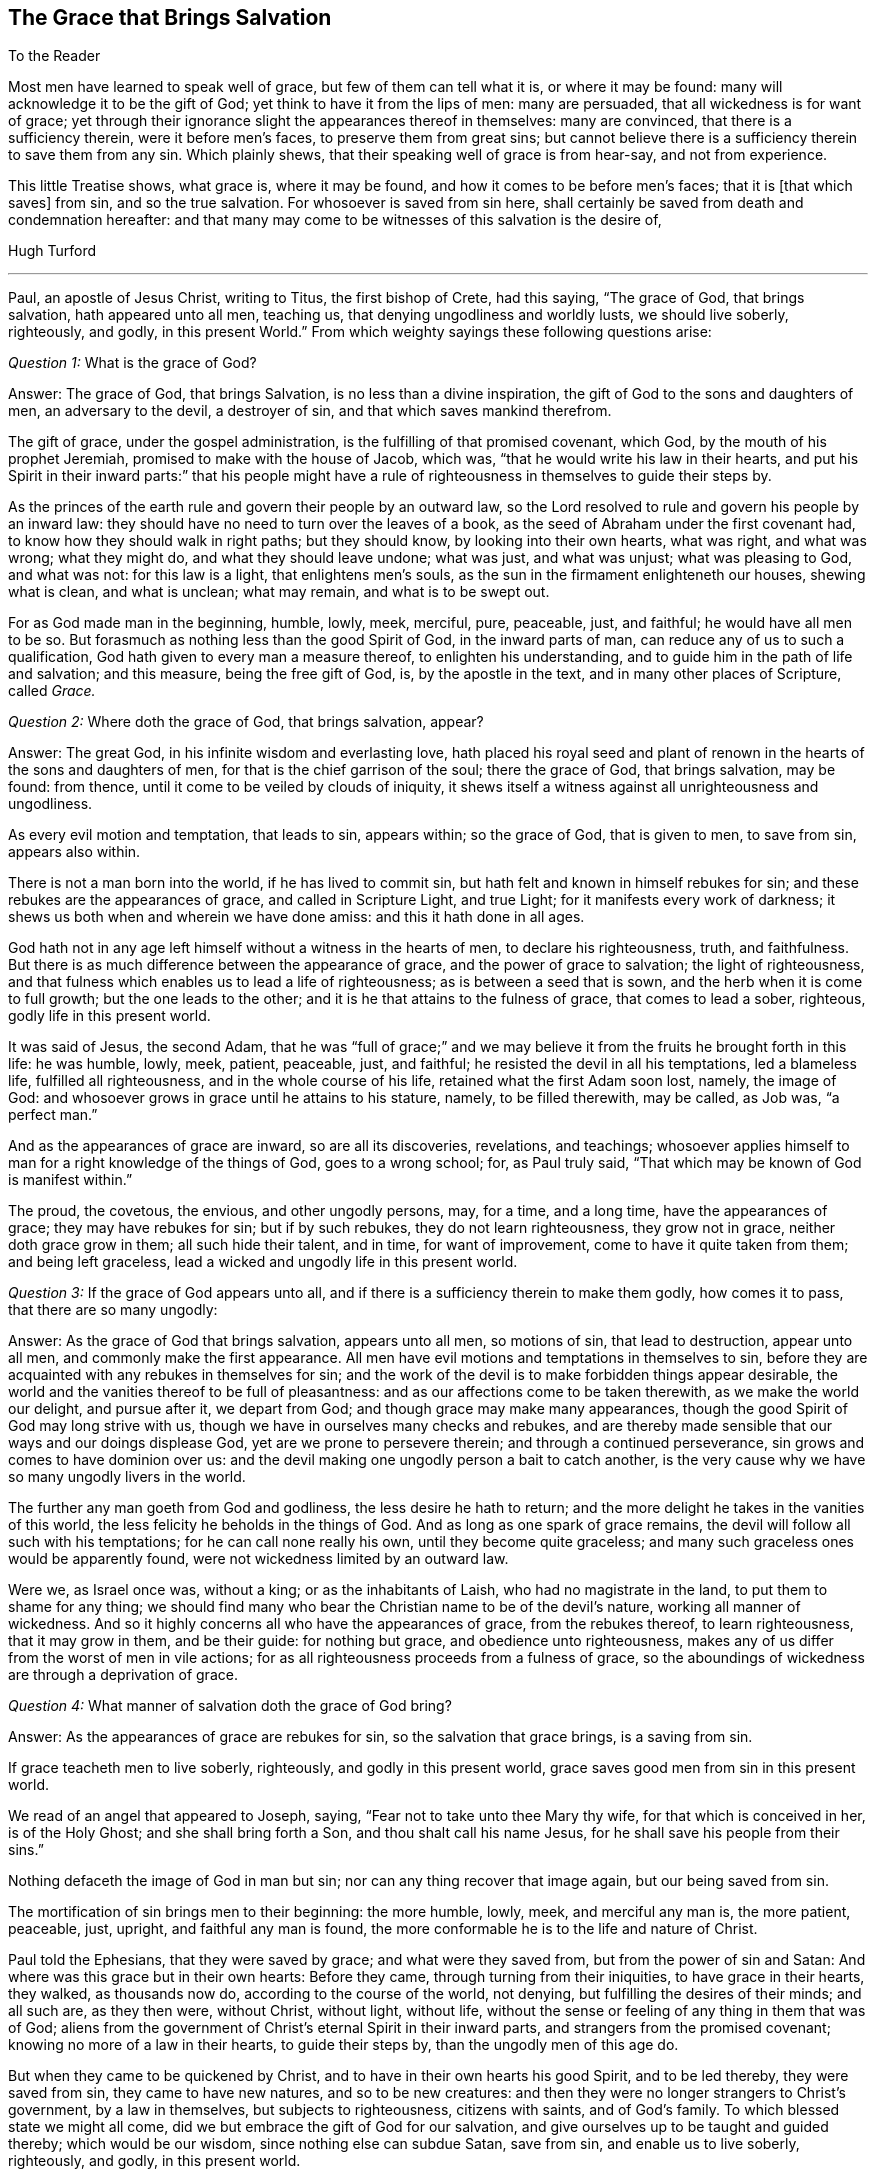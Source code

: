 == The Grace that Brings Salvation

[.salutation]
To the Reader

Most men have learned to speak well of grace, but few of them can tell what it is,
or where it may be found: many will acknowledge it to be the gift of God;
yet think to have it from the lips of men: many are persuaded,
that all wickedness is for want of grace;
yet through their ignorance slight the appearances thereof in themselves:
many are convinced, that there is a sufficiency therein, were it before men`'s faces,
to preserve them from great sins;
but cannot believe there is a sufficiency therein to save them from any sin.
Which plainly shews, that their speaking well of grace is from hear-say,
and not from experience.

This little Treatise shows, what grace is, where it may be found,
and how it comes to be before men`'s faces; that it is +++[+++that which saves]
from sin, and so the true salvation.
For whosoever is saved from sin here,
shall certainly be saved from death and condemnation hereafter:
and that many may come to be witnesses of this salvation is the desire of,

[.signed-section-signature]
Hugh Turford

[.asterism]
'''

Paul, an apostle of Jesus Christ, writing to Titus, the first bishop of Crete,
had this saying, "`The grace of God, that brings salvation, hath appeared unto all men,
teaching us, that denying ungodliness and worldly lusts, we should live soberly,
righteously, and godly, in this present World.`"
From which weighty sayings these following questions arise:

[.discourse-part]
_Question 1:_ What is the grace of God?

[.discourse-part]
Answer: The grace of God, that brings Salvation, is no less than a divine inspiration,
the gift of God to the sons and daughters of men, an adversary to the devil,
a destroyer of sin, and that which saves mankind therefrom.

The gift of grace, under the gospel administration,
is the fulfilling of that promised covenant, which God,
by the mouth of his prophet Jeremiah, promised to make with the house of Jacob,
which was, "`that he would write his law in their hearts,
and put his Spirit in their inward parts:`" that his people might have
a rule of righteousness in themselves to guide their steps by.

As the princes of the earth rule and govern their people by an outward law,
so the Lord resolved to rule and govern his people by an inward law:
they should have no need to turn over the leaves of a book,
as the seed of Abraham under the first covenant had,
to know how they should walk in right paths; but they should know,
by looking into their own hearts, what was right, and what was wrong; what they might do,
and what they should leave undone; what was just, and what was unjust;
what was pleasing to God, and what was not: for this law is a light,
that enlightens men`'s souls, as the sun in the firmament enlighteneth our houses,
shewing what is clean, and what is unclean; what may remain,
and what is to be swept out.

For as God made man in the beginning, humble, lowly, meek, merciful, pure, peaceable,
just, and faithful; he would have all men to be so.
But forasmuch as nothing less than the good Spirit of God, in the inward parts of man,
can reduce any of us to such a qualification,
God hath given to every man a measure thereof, to enlighten his understanding,
and to guide him in the path of life and salvation; and this measure,
being the free gift of God, is, by the apostle in the text,
and in many other places of Scripture, called _Grace._

[.discourse-part]
_Question 2:_ Where doth the grace of God, that brings salvation, appear?

[.discourse-part]
Answer: The great God, in his infinite wisdom and everlasting love,
hath placed his royal seed and plant of renown in
the hearts of the sons and daughters of men,
for that is the chief garrison of the soul; there the grace of God,
that brings salvation, may be found: from thence,
until it come to be veiled by clouds of iniquity,
it shews itself a witness against all unrighteousness and ungodliness.

As every evil motion and temptation, that leads to sin, appears within;
so the grace of God, that is given to men, to save from sin, appears also within.

There is not a man born into the world, if he has lived to commit sin,
but hath felt and known in himself rebukes for sin;
and these rebukes are the appearances of grace, and called in Scripture Light,
and true Light; for it manifests every work of darkness;
it shews us both when and wherein we have done amiss: and this it hath done in all ages.

God hath not in any age left himself without a witness in the hearts of men,
to declare his righteousness, truth, and faithfulness.
But there is as much difference between the appearance of grace,
and the power of grace to salvation; the light of righteousness,
and that fulness which enables us to lead a life of righteousness;
as is between a seed that is sown, and the herb when it is come to full growth;
but the one leads to the other; and it is he that attains to the fulness of grace,
that comes to lead a sober, righteous, godly life in this present world.

It was said of Jesus, the second Adam,
that he was "`full of grace;`" and we may believe
it from the fruits he brought forth in this life:
he was humble, lowly, meek, patient, peaceable, just, and faithful;
he resisted the devil in all his temptations, led a blameless life,
fulfilled all righteousness, and in the whole course of his life,
retained what the first Adam soon lost, namely, the image of God:
and whosoever grows in grace until he attains to his stature, namely,
to be filled therewith, may be called, as Job was, "`a perfect man.`"

And as the appearances of grace are inward, so are all its discoveries, revelations,
and teachings;
whosoever applies himself to man for a right knowledge of the things of God,
goes to a wrong school; for, as Paul truly said,
"`That which may be known of God is manifest within.`"

The proud, the covetous, the envious, and other ungodly persons, may, for a time,
and a long time, have the appearances of grace; they may have rebukes for sin;
but if by such rebukes, they do not learn righteousness, they grow not in grace,
neither doth grace grow in them; all such hide their talent, and in time,
for want of improvement, come to have it quite taken from them; and being left graceless,
lead a wicked and ungodly life in this present world.

[.discourse-part]
_Question 3:_ If the grace of God appears unto all,
and if there is a sufficiency therein to make them godly, how comes it to pass,
that there are so many ungodly:

[.discourse-part]
Answer: As the grace of God that brings salvation, appears unto all men,
so motions of sin, that lead to destruction, appear unto all men,
and commonly make the first appearance.
All men have evil motions and temptations in themselves to sin,
before they are acquainted with any rebukes in themselves for sin;
and the work of the devil is to make forbidden things appear desirable,
the world and the vanities thereof to be full of pleasantness:
and as our affections come to be taken therewith, as we make the world our delight,
and pursue after it, we depart from God; and though grace may make many appearances,
though the good Spirit of God may long strive with us,
though we have in ourselves many checks and rebukes,
and are thereby made sensible that our ways and our doings displease God,
yet are we prone to persevere therein; and through a continued perseverance,
sin grows and comes to have dominion over us:
and the devil making one ungodly person a bait to catch another,
is the very cause why we have so many ungodly livers in the world.

The further any man goeth from God and godliness, the less desire he hath to return;
and the more delight he takes in the vanities of this world,
the less felicity he beholds in the things of God.
And as long as one spark of grace remains,
the devil will follow all such with his temptations; for he can call none really his own,
until they become quite graceless;
and many such graceless ones would be apparently found,
were not wickedness limited by an outward law.

Were we, as Israel once was, without a king; or as the inhabitants of Laish,
who had no magistrate in the land, to put them to shame for any thing;
we should find many who bear the Christian name to be of the devil`'s nature,
working all manner of wickedness.
And so it highly concerns all who have the appearances of grace,
from the rebukes thereof, to learn righteousness, that it may grow in them,
and be their guide: for nothing but grace, and obedience unto righteousness,
makes any of us differ from the worst of men in vile actions;
for as all righteousness proceeds from a fulness of grace,
so the aboundings of wickedness are through a deprivation of grace.

[.discourse-part]
_Question 4:_ What manner of salvation doth the grace of God bring?

[.discourse-part]
Answer: As the appearances of grace are rebukes for sin,
so the salvation that grace brings, is a saving from sin.

If grace teacheth men to live soberly, righteously, and godly in this present world,
grace saves good men from sin in this present world.

We read of an angel that appeared to Joseph, saying,
"`Fear not to take unto thee Mary thy wife, for that which is conceived in her,
is of the Holy Ghost; and she shall bring forth a Son,
and thou shalt call his name Jesus, for he shall save his people from their sins.`"

Nothing defaceth the image of God in man but sin;
nor can any thing recover that image again, but our being saved from sin.

The mortification of sin brings men to their beginning: the more humble, lowly, meek,
and merciful any man is, the more patient, peaceable, just, upright,
and faithful any man is found,
the more conformable he is to the life and nature of Christ.

Paul told the Ephesians, that they were saved by grace; and what were they saved from,
but from the power of sin and Satan: And where was this grace but in their own hearts:
Before they came, through turning from their iniquities, to have grace in their hearts,
they walked, as thousands now do, according to the course of the world, not denying,
but fulfilling the desires of their minds; and all such are, as they then were,
without Christ, without light, without life,
without the sense or feeling of any thing in them that was of God;
aliens from the government of Christ`'s eternal Spirit in their inward parts,
and strangers from the promised covenant; knowing no more of a law in their hearts,
to guide their steps by, than the ungodly men of this age do.

But when they came to be quickened by Christ,
and to have in their own hearts his good Spirit, and to be led thereby,
they were saved from sin, they came to have new natures, and so to be new creatures:
and then they were no longer strangers to Christ`'s government, by a law in themselves,
but subjects to righteousness, citizens with saints, and of God`'s family.
To which blessed state we might all come,
did we but embrace the gift of God for our salvation,
and give ourselves up to be taught and guided thereby; which would be our wisdom,
since nothing else can subdue Satan, save from sin, and enable us to live soberly,
righteously, and godly, in this present world.

Saving from sin, on this side the grave, may,
to such as are strangers to God`'s salvation, seem an incredible thing;
but were they so well acquainted with the power of grace,
as too many are with the strength of sin, they would say, Christ`'s yoke was easy.

Hath it not been the saying of many ungodly men, "`That they would amend their lives,
if they had but power.`"

Where the hearts of any, through a perseverance in sin,
come to be filled with unrighteousness,
sin and Satan hath such power over the faculties of their souls,
that they cannot resist evil motions and temptations; but must yield thereunto,
and suffer themselves to be led away thereby, though they know it is to evil practices.

And if sin hath such dominion over ungodly men,
why may not grace have as much dominion over godly men?
Surely good Joseph found such a power in his soul, when he said,
"`How can I do this great wickedness, and sin against God?`"

Grace being a divine inspiration, commands the hearts of all good men;
and the heart being the chief garrison of the soul, commands every member of the body,
holding them in with bit and bridle.

The ear of a gracious man is shut from hearkening to fables and evil reports;
his eye is turned aside from gazing upon vanity; his tongue is not suffered to curse,
swear, lie, or to be employed in any idle communication;
his hand is limited from taking of bribes to pervert justice,
and from taking by violence, or otherwise, any thing that is not his own:
his feet are restrained from going with the drunkard to excess,
or with a lewd woman to the chamber of wantonness, or with rude persons to rioting,
revelling, or any other rude exercise: and by this dominion,
that grace comes to have over us, the Lord saves his people from their sins.
And as we live in subjection to this power, we are servants to another prince;
sin and Satan have lost their dominion over us; and this is God`'s salvation;
by this we come to live soberly, righteously, and godly, in this present world.

[.discourse-part]
_Question 5:_ Whom did the apostle mean when he said,
"`teaching us;`" was it the world in general, or only some particulars?

[.discourse-part]
Answer: Christ was given as a light to the Gentiles; to which, as they became obedient,
he was also their leader out of all ungodliness,
and they came to live under the government of his eternal Spirit in their own hearts;
for such only the Lord owns for his people,
and none but such can call him Lord in truth.

Grace appears unto all men:
every one that is born into the world hath a light in his soul,
that shews him the motions of sin,
and rebukes him when and as oft as he yields thereunto.

All righteousness is learned out of the book of the law,
when it comes to be written in our hearts;
but that law being the law of the Spirit of life, we must be quickened by Christ,
and have the Spirit of life, before we can learn from that law.

Our ancestors made it their concern to teach youth good manners, as temperance,
moderation, chastity, civil behavior, to be dutiful to parents,
to shew respect to their elders, to be circumspect in their communication, swift to hear,
slow to speak, to answer with meekness and gravity, to be true to their trust,
faithful in their promises, just in their dealings, keeping to their word in all things,
that their word might be taken in all cases without doubt or scruple;
every one to know his place, and abide therein.

Now as we turn from ungodliness to sobriety,
we bring forth all these fruits in our lives; for grace teacheth all this and much more;
but since we find so few thus qualified, we may certainly conclude,
that though grace appears unto all, all are not obedient thereto.

[.discourse-part]
_Question 6:_ We must confess that we have known inward rebukes for sin;
we have been checked, reproved, and convicted in ourselves after we have done amiss;
but we have not found any thing in and of ourselves,
when strong motions and temptations have arisen in our minds,
to restrain us with bit and bridle from doing amiss;
and to deny ungodliness and worldly lusts in our own strength,
seems too hard for any mortal;
especially when any worldly sin hath got the dominion over us:
what can we do in such a case?

[.discourse-part]
Answer: Could man, in his own strength,
deliver his soul from under the power of sin and Satan, return unto God,
and lead a sober, righteous, godly life in this present world,
there would have been no need of a Redeemer, no occasion for a Saviour,
no use of a quickening Spirit, to give life to our souls,
no necessity of God`'s writing his law in our hearts, for a rule to guide our steps by;
no want of a light in our souls to shew us where the devil spreads his net,
casts his bait, lays his gin, and displays his false colors:
but man can no more deliver his soul from the power
of sin and Satan without the help of the Lord,
than Israel, when they were in Egypt,
could go free from the servitude of Pharaoh without his help;
therefore grace appears unto all men for their aid.
And though the appearance of grace may seem but small aid
to set our souls free from the servitude of sin and Satan,
and to conduct us in the way of life and salvation, till we come to the end of our race,
to live under Christ`'s government; it is not smaller than Israel`'s aid was,
to bring them from under the servitude of Pharaoh,
and conduct them to the promised land.

Israel`'s aid was but two aged men (the younger of them being about
eighty years old) having no weapons but a rod in one of their hands;
yet by this small means, God being with them,
they brought from under the power and servitude of Pharaoh, six hundred thousand men,
besides women and children; and grace, being a divine inspiration,
is aid enough to bring six hundred thousand millions
from under the servitude of sin and power of Satan,
did men but confide therein, and give themselves up to be guided thereby.

Inward rebukes, if we have regard thereunto, beget a fear in men,
as the shaking of the rod doth in children;
and as "`The fear of the Lord is the beginning of wisdom,`"
so it is the beginning of a reformation of our lives.

If I am checked in myself for making a lie, and have regard to that which checked me,
I shall be afraid of making another;
or if I find in myself rebukes for not keeping my promise, or for doing any thing amiss,
and have regard to such rebukes, I shall be afraid to do the like,
lest the next rebukes be sharper; and as this holy fear abides in us,
we come to deny ungodliness, and in denying ungodliness we learn righteousness:
but such as find in themselves rebukes for sin, and have no regard thereunto,
are like unto children that carry horn-books at their sides, and learn nothing therein:
they are no scholars in the school of grace.

We have read,
that "`Reproofs of instruction are the way of life,`"
and many good men may be found at this day,
who will acknowledge that they had never come to a life of righteousness,
had they not had reproofs of instruction from their own hearts,
by which they came to deny unrighteousness.
For where rebukes for sin are received in love, the Lord doth not leave such souls,
but follows them therewith; and the more vices they subdue, the more,
in the light of the Lord, shall they see,
and the more power shall they receive from him to overcome them.

If one plague will not make Pharaoh willing to let Israel go, he shall have another,
and another, until he be willing;
and if one rebuke will not make us willing to part with a beloved sin,
we shall have another, yea, trouble and terror.

Paul knew terror before he came to find peace with God, and peace in his own conscience;
he was acquainted with judgment, before he came to obtain victory.
Nothing hath power to break the bonds of captivity,
and set us free from the law of sin and death,
but the law of the Spirit of life in our own hearts.

Israel`'s main enemies were not subdued as soon as they came out of Egypt,
but when they came into the promised land;
neither is the body of sin made weak as soon as we turn from unrighteousness,
but when we come into the life of righteousness, to have grace before our faces,
as Joshua was before their faces: for sin cannot stand in the face of righteousness,
no more than the Canaanites could stand in the face of Joshua.

And if any lordly sin hath got dominion over us, I shall not say, as one formerly said,
"`Fight not with small or great, save only with the king of Israel,`" but rather,
when violent motions arise, Stand still, and the Lord will fight for us;
for as our hearts come to be possessed with grace,
if the enemy should come in as a flood, the Spirit of the Lord,
being in our inward parts, will lift up a standard against him.

The Lord`'s controversy is not, as men vainly imagine, against the sinner,
but against the author of sin; his appearances are all in love to save the sinner,
and by his judgments to weaken the strength of sin: for man once freed from sin,
is as willing to lead a righteous life, as any ungodly man can be to lead a wicked life,
and more joy he hath, though the world cannot see it.

[.discourse-part]
_Question 7:_ What may truly and properly be called a "`sober, righteous, godly life?`"

[.discourse-part]
Answer: A sober life, many may, in some measure, be acquainted with, but a righteous,
godly life, is rarely considered.

Devotion, which consists in hearing of sermons, reading of good books,
performing of family duties, etc. hath for many ages been accounted godliness,
and the practitioners thereof righteous people.

These things are not to be discommended, where they are done in sincerity;
but these are not the true character of righteousness and godliness.

This and much more might be found among the Scribes and Pharisees,
yet Jesus told his disciples,
that except their righteousness exceeded the righteousness of the Scribes and Pharisees,
they could in no wise enter into the kingdom of God.

And who is there amongst us, that are called Christians,
but one day in seven will be in the exercise of something that is called godliness,
though they have not learned to deny ungodliness.
And such as have not learned to deny ungodliness, are far from such a righteous,
godly life, as the grace of our Lord Jesus Christ teacheth all its followers.

One way to know what is righteous and godly,
is to consider what is unrighteous and ungodly, for the one is opposite to the other,
as light to darkness: and these things that follow,
most will acknowledge to be unrighteous and ungodly, viz. drunkenness, whoredom, theft,
envy, hatred, bloodshed, swearing, cursing, lying, extortion, fraud, double-dealing,
talebearing, and whispering (which is the seed of strife):
all these things are unrighteous, and pride, above many evils, most ungodly.

These are not fruits proceeding from the good Spirit of God,
but from the evil spirit of this world; not issues of life,
but streams that flow from a corrupt spring;
these come not from the teaching of grace in our hearts,
but from evil motions that arise in our minds; these make us sinners before the Lord;
and as long as we live in the practice of any of them,
we shall not be righteous in his sight: those that brought forth fruits of this kind,
have, in all ages of the world, been testified against as unrighteous and ungodly livers.
These are infirmities of the soul,
that millions of money have been given to physicians to cure,
but behold health hath not been by them restored.
These are weeds that thousands have been hired to pluck up,
but to this day have not made clean gardens, nor ever will by all the art they have,
for Christ is the Physician of souls; none can take away the sins of the world,
but he alone.

Whosoever thinks to attain to a righteous, godly life,
but by the teachings of grace in his own heart, deceiveth his own soul.

Men may lop, or hinder the growth of many branches of iniquity that appear outwardly,
but cannot take away the cause which is within; and until the cause is removed,
there can be no thorough cure.

As grace hath a spring, so iniquity hath a root,
and the axe that smites at this root is in Christ`'s hands; and what is the axe,
but the law of the Spirit of life, a law of righteousness in our inward parts.
This wrought a perfect cure in Paul; this made him a free man, a good man,
and a preacher; and that which cured Paul, and set him free from the power of sin,
hath a sufficiency in it to set all men free therefrom.

"`Walk in the Spirit,`" said Paul, "`and ye shall not fulfill the lust of "`the flesh.`"
That is the only remedy, that is the soul-healing salve;
and what is the walking in the Spirit,
but following the leadings of grace in our own hearts: For grace,
as it comes to have the rule over us, brings down all exalted thoughts, abaseth pride,
shuts out covetousness, gives no place unto wrath, reduceth us to a cool,
quiet frame of spirit, in which frame we can bear and suffer.
Grace will not suffer us to do any unjust thing, nor allow us to speak an ill word,
much less to be drunk, commit whoredom, steal, or any such abominable vices:
for it is the promised Spirit of truth that leads into all truth, leads out of all error,
and so brings salvation indeed.

No man can lead a righteous life,
till a right spirit comes to have the whole possession of his heart;
for from the good treasures of the heart proceeds all good living; for that is the guide,
and this guide being a divine nature, makes us to be heavenly-minded.

Nothing exceeds the righteousness of the Scribes and Pharisees,
but the righteousness that proceeds from a right spirit in our own hearts;
for that is not our own righteousness, but the righteousness of Christ.

As murder, adultery, theft, which are some of the worst of evils,
proceed out of the heart,
whilst the evil spirit of this world hath the possession thereof;
so good-will to all men, which is a principal virtue, proceeds out of the heart,
when the good Spirit of God comes to make its abode there: but this abode is not known,
till by denying ungodliness and worldly lusts, the spirit of this world is denied,
and thereby the heart cleansed; then, and not till then,
can we come to know "`the Lord our Righteousness.`"

He that is reduced to such a qualification, as to have good-will to all men,
is of all men most godly; for as God, in his unlimited love to mankind,
"`maketh his sun to rise on the evil and on the good,
and sendeth rain on the just and on the unjust;`" so he that hath good-will to all,
will not wrong any, oppress any, shew violence to any, or speak evil of any,
but be ready to serve all men in love and faithfulness;
and this is a true character of a sober, righteous, godly man;
such a one is converted indeed, and become a weaned child,
and is entered into that kingdom that consists in righteousness, peace,
and joy in the Holy Ghost.

And since this reformation is only and alone by the grace of our Lord Jesus Christ,
give me leave to say, with the prophet, "`Ho, every one that thirsteth,
come ye to the waters,`" and drink;
every one that hath a desire in his soul after righteousness,
turn in to the grace of God in his own heart.
The water that the prophet invited all thirsty souls unto,
is no other than that which Christ giveth;
and whosoever drinketh thereof thirsteth no more, but hath,
as many at this day can witness, a well in himself, not only issuing,
but flowing up to eternal life.

The grace of God is a free gift, without money, and without price;
nothing is required on man`'s part, but to hearken thereunto, and take counsel therefrom;
"`Hear,`" said the prophet, "`and your soul shall live.`"
Adam, hearkening to evil motions, died unto righteousness, and so do all ungodly men;
but he that hearkens to the voice of grace, lives unto righteousness,
and from the flowings of that spring that he hath in himself, leads a sober, righteous,
godly life in this present world.

Hearing and reading, at the best, tend to instruct us in what we ought to do;
but godliness is doing what grace teacheth; and all such doings are right and good.

[.discourse-part]
_Question 8:_ Were not the scriptures written for our learning,
and are not they a sufficient rule of righteousness?

[.discourse-part]
Answer: The scriptures are a rule; but who can walk by that rule,
unless he be inspired with the good Spirit of God?

The house of Jacob had not only ten commands written on tables of Stone,
but many other statutes and commandments, proceeding from a righteous judge,
written in their books, and not only read,
but also expounded unto them every sabbath-day, that they might walk in righteous paths;
but though they had the words of God in their books,
many had not the fear of God in their hearts,
and so though they had a great zeal for an outward worship and form of devotion,
yet were they ungodly in life and conversation.

And what shall I say of us who are called Christians?
We have the words of God, and the words of Christ, the words of the prophets,
and the words of the apostles in our books; we have large rules of righteousness,
but do we guide our steps by our rule?
or can we?

The Christian`'s rule of righteousness is Christ`'s direction; let us,
who say the scripture is our rule, examine our abilities to walk by our rule:
Are we lights to the world?
Do our good works glorify God, or shame our Christian profession?
Are we so far from committing adultery, that we have not so much as a lustful thought?
Are we so far guided by the truth, that every word that proceeds out of our mouths,
by way of promise, is sure and steadfast?
Can we refrain from smiting when we are smitten?
Can we give our cloak to him that sues us at the law, and wrongfully takes away our coat?
Can we love our enemies?
Can we bless them that curse us?
Can we do good to them that hate us?
Can we pray for them that despitefully use us?
Can we depend on God`'s providence, without taking care what we shall eat,
or what we shall drink Can we do unto all men, in all things whatsoever,
as we would that they should do unto us?
This is Christ`'s yoke; can we bow our hearts and minds thereunto?
This is Christ`'s burden, and can we bear it?
He said, his yoke was easy, and his burden light; but if these things are too hard,
and too heavy a burden to us, it is because we have not his grace and his spirit;
we have a Christian name, but are not in the Christian nature; we have a rule,
but have not power to walk by our rule; and then what good does our rule do us?

If ever we think to walk by scripture rules,
if ever we intend to keep our Lord`'s command, and if we would lead a righteous,
godly life in this present world, we must turn in to the grace of God in our own hearts;
for that gives us power to keep to our rule.

It was for want of grace, that the seed of Abraham could not keep Moses`'s commands;
it is for want of grace that Christians do not keep Christ`'s commands;
he lays no other burden on us than what he bore himself;
the fulness of grace that dwelt in him, made all these things easy to him; and,
as we grow in grace till we come to be filled therewith, they will be easy unto us:
grace mortifies sin, and where sin is mortified,
nothing is easier than to lead a righteous life.

[.discourse-part]
Objection: But some may say,
our dependance for life and salvation is not on works of righteousness, but on faith:
we believe, and therefore hope to be saved.

[.discourse-part]
Answer: I know that is most men`'s dependance, and faith we all think we have:
but is it a faith that purifies the heart,
and makes our bodies fit temples for the Holy Ghost?

Paul put the Corinthians on an examination of themselves,
on a trial and proof of their faith, and it would not be amiss,
if all that account themselves believers did prove their faith by the same touchstone;
"`Know ye not,`" said Paul, "`that Christ is in you, except ye be reprobates?`"
Was Christ in the Corinthians?
And is he not in all men that turn from ungodliness,
and come to have their hearts purified?

How can we know the only true God, if we do not behold his presence?
How can we know our Saviour, if he be not in us, to save us from our spiritual enemies,
as Joshua was in the camp of Israel, to save them from their outward enemies?
And this is life eternal, not only to hear of a God and a Saviour, but to know him;
to feel the power of God, and to be witnesses of Christ`'s salvation;
these are believers, and true believers, for their eyes have seen what they believe.

Faith and works of righteousness go together; he that hath the one hath both,
and grace is the spring from whence both proceed; the reprobate, the ungodly,
the graceless, have neither.

[.discourse-part]
_Question 9:_ If inward and spiritual grace be sufficient
to teach us our duty towards God and man,
and to establish us in righteousness; wherefore was there an outward ministry,
and to what end were apostles, prophets, evangelists, pastors, and teachers,
given to the church?

[.discourse-part]
Answer: Paul, as he told king Agrippa, was made a minister and a witness;
he was a witness of the powerful operation of grace in his own soul,
and so could tell others what it could do for them.

In the state of degeneration all men are strangers to grace, they know not the Lord;
and the work of the ministry is to open the understandings of all such,
and to turn them to this heavenly teacher;
since nothing else can enable them to lead a sober, righteous, godly life,
in this present world.

And as some were ordained to plant, so others were given to water,
that no young plant might wither before it came to be rooted and grounded.

We find that, in the primitive times, some declined from what they had attained to,
for that they kept not with their guide;
and with such Paul was forced to travail in birth again:
for as plants are not grounded as soon as they are planted,
so men are not established in righteousness as soon as they are turned from unrighteousness;
and such as were strong, were to watch over the weak,
and lend them a helping hand in their travails, until they all came,
in the unity of the Spirit, to be perfect men,
and then there is no more need of man`'s help; and we are all perfect men,
when a right Spirit comes to have the whole government in us.

But who are fit to plant and water?
No ungodly men, for such have not the Spirit of Jesus,
such know not the way of God`'s salvation themselves,
and so cannot direct others thereto, nor lend them a hand therein; but such as are,
what Paul after his conversion was, not only ministers,
but witnesses of what they testify;
or such as have travelled in the way of God`'s salvation themselves, and are come,
through the teachings of grace, to that strength and perfection,
as to deny ungodliness and worldly lusts, and to live soberly, righteously, and godly,
in this present world.
